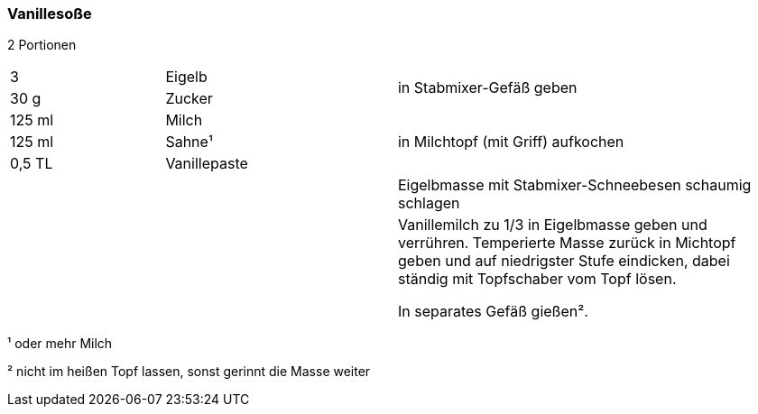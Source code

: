 [id='sec.vanillesosse']

ifdef::env-github[]
:imagesdir: ../../images
endif::[]
ifndef::env-github[]
:imagesdir: images
endif::[]

indexterm:[Vanillesoße]

=== Vanillesoße
2 Portionen

[width="100%",cols=">20%,30%,50%"]
|===
| 3 |Eigelb .2+.^|in Stabmixer-Gefäß geben
|30 g |Zucker
| 125 ml |Milch .3+.^|in Milchtopf (mit Griff) aufkochen
| 125 ml |Sahne¹
|0,5 TL |Vanillepaste
|  | |Eigelbmasse mit Stabmixer-Schneebesen schaumig schlagen
|  | |Vanillemilch zu 1/3 in Eigelbmasse geben und verrühren. Temperierte Masse zurück in Michtopf geben und auf niedrigster Stufe eindicken, dabei ständig mit Topfschaber vom Topf lösen.

In separates Gefäß gießen².

|===

¹ oder mehr Milch

² nicht im heißen Topf lassen, sonst gerinnt die Masse weiter
